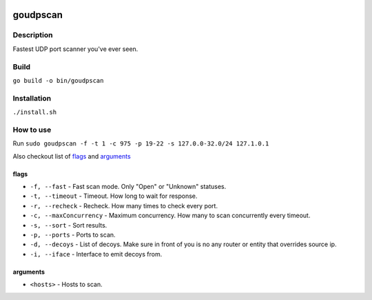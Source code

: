 |language| |license|

=========
goudpscan
=========

Description
~~~~~~~~~~~

Fastest UDP port scanner you've ever seen.

Build
~~~~~

``go build -o bin/goudpscan``

Installation
~~~~~~~~~~~~

``./install.sh``

How to use
~~~~~~~~~~

Run ``sudo goudpscan -f -t 1 -c 975 -p 19-22 -s 127.0.0-32.0/24 127.1.0.1``

Also checkout list of `flags`_ and `arguments`_

flags
^^^^^
* ``-f, --fast`` - Fast scan mode. Only "Open" or "Unknown" statuses.
* ``-t, --timeout`` - Timeout. How long to wait for response.
* ``-r, --recheck`` - Recheck. How many times to check every port.
* ``-c, --maxConcurrency`` - Maximum concurrency. How many to scan concurrently every timeout.
* ``-s, --sort`` - Sort results.
* ``-p, --ports`` - Ports to scan.
* ``-d, --decoys`` - List of decoys. Make sure in front of you is no any router or entity that overrides source ip.
* ``-i, --iface`` - Interface to emit decoys from.

arguments
^^^^^^^^^
* ``<hosts>`` - Hosts to scan.

.. |language| image:: https://img.shields.io/badge/language-go-blue.svg
.. |license| image:: https://img.shields.io/badge/license-Apache%202-blue.svg
